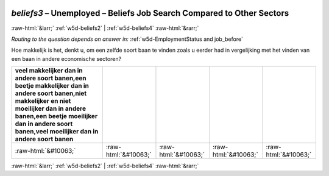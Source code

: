 .. _w5d-beliefs3: 

 
 .. role:: raw-html(raw) 
        :format: html 
 
`beliefs3` – Unemployed – Beliefs Job Search Compared to Other Sectors
================================================================================= 


:raw-html:`&larr;` :ref:`w5d-beliefs2` | :ref:`w5d-beliefs4` :raw-html:`&rarr;` 
 
*Routing to the question depends on answer in:* :ref:`w5d-EmploymentStatus and job_before` 

Hoe makkelijk is het, denkt u, om een zelfde soort baan te vinden zoals u eerder had in vergelijking met het vinden van een baan in andere economische sectoren?
 
.. csv-table:: 
   :delim: | 
   :header: veel makkelijker dan in andere soort banen,een beetje makkelijker dan in andere soort banen,niet makkelijker en niet moeilijker dan in andere banen,een beetje moeilijker dan in andere soort banen,veel moeilijker dan in andere soort banen
 
           :raw-html:`&#10063;`|:raw-html:`&#10063;`|:raw-html:`&#10063;`|:raw-html:`&#10063;`|:raw-html:`&#10063;` 

.. image:: ../_screenshots/w5-beliefs3.png 


:raw-html:`&larr;` :ref:`w5d-beliefs2` | :ref:`w5d-beliefs4` :raw-html:`&rarr;` 
 
